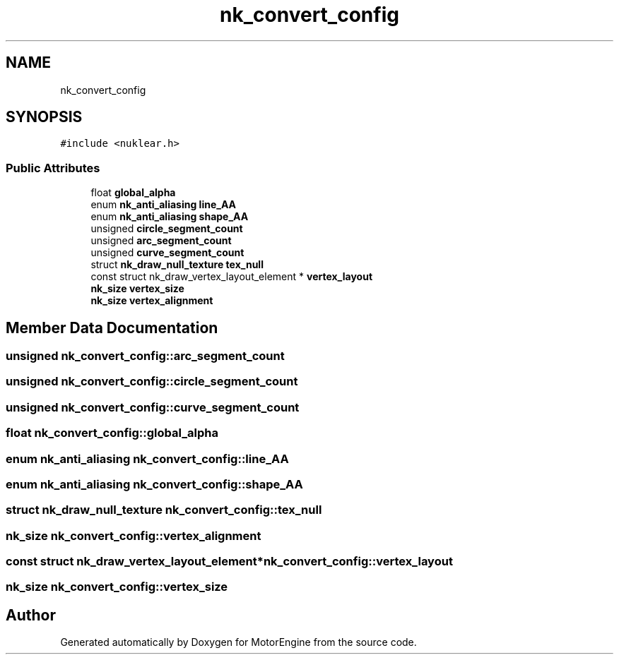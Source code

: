 .TH "nk_convert_config" 3 "Mon Apr 3 2023" "Version 0.2.1" "MotorEngine" \" -*- nroff -*-
.ad l
.nh
.SH NAME
nk_convert_config
.SH SYNOPSIS
.br
.PP
.PP
\fC#include <nuklear\&.h>\fP
.SS "Public Attributes"

.in +1c
.ti -1c
.RI "float \fBglobal_alpha\fP"
.br
.ti -1c
.RI "enum \fBnk_anti_aliasing\fP \fBline_AA\fP"
.br
.ti -1c
.RI "enum \fBnk_anti_aliasing\fP \fBshape_AA\fP"
.br
.ti -1c
.RI "unsigned \fBcircle_segment_count\fP"
.br
.ti -1c
.RI "unsigned \fBarc_segment_count\fP"
.br
.ti -1c
.RI "unsigned \fBcurve_segment_count\fP"
.br
.ti -1c
.RI "struct \fBnk_draw_null_texture\fP \fBtex_null\fP"
.br
.ti -1c
.RI "const struct nk_draw_vertex_layout_element * \fBvertex_layout\fP"
.br
.ti -1c
.RI "\fBnk_size\fP \fBvertex_size\fP"
.br
.ti -1c
.RI "\fBnk_size\fP \fBvertex_alignment\fP"
.br
.in -1c
.SH "Member Data Documentation"
.PP 
.SS "unsigned nk_convert_config::arc_segment_count"

.SS "unsigned nk_convert_config::circle_segment_count"

.SS "unsigned nk_convert_config::curve_segment_count"

.SS "float nk_convert_config::global_alpha"

.SS "enum \fBnk_anti_aliasing\fP nk_convert_config::line_AA"

.SS "enum \fBnk_anti_aliasing\fP nk_convert_config::shape_AA"

.SS "struct \fBnk_draw_null_texture\fP nk_convert_config::tex_null"

.SS "\fBnk_size\fP nk_convert_config::vertex_alignment"

.SS "const struct nk_draw_vertex_layout_element* nk_convert_config::vertex_layout"

.SS "\fBnk_size\fP nk_convert_config::vertex_size"


.SH "Author"
.PP 
Generated automatically by Doxygen for MotorEngine from the source code\&.
